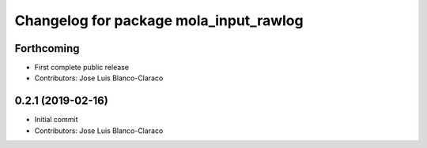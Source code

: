^^^^^^^^^^^^^^^^^^^^^^^^^^^^^^^^^^^^^^^
Changelog for package mola_input_rawlog
^^^^^^^^^^^^^^^^^^^^^^^^^^^^^^^^^^^^^^^

Forthcoming
-----------
* First complete public release
* Contributors: Jose Luis Blanco-Claraco

0.2.1 (2019-02-16)
------------------
* Initial commit
* Contributors: Jose Luis Blanco-Claraco
